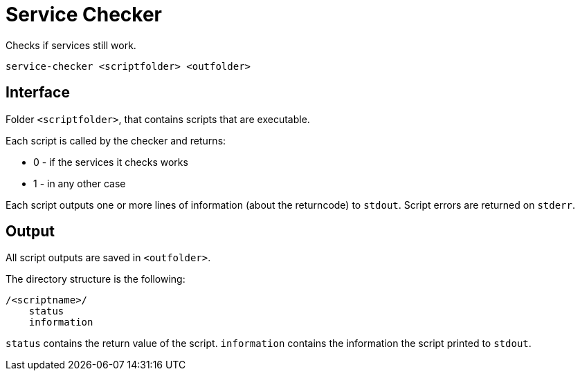 = Service Checker

Checks if services still work.

    service-checker <scriptfolder> <outfolder>


== Interface

Folder `<scriptfolder>`, that contains scripts that are executable.

Each script is called by the checker and returns:

* 0 - if the services it checks works
* 1 - in any other case

Each script outputs one or more lines of information (about the returncode) to `stdout`.
Script errors are returned on `stderr`.


== Output

All script outputs are saved in `<outfolder>`.

The directory structure is the following:

    /<scriptname>/
        status
        information

`status` contains the return value of the script.
`information` contains the information the script printed to `stdout`.